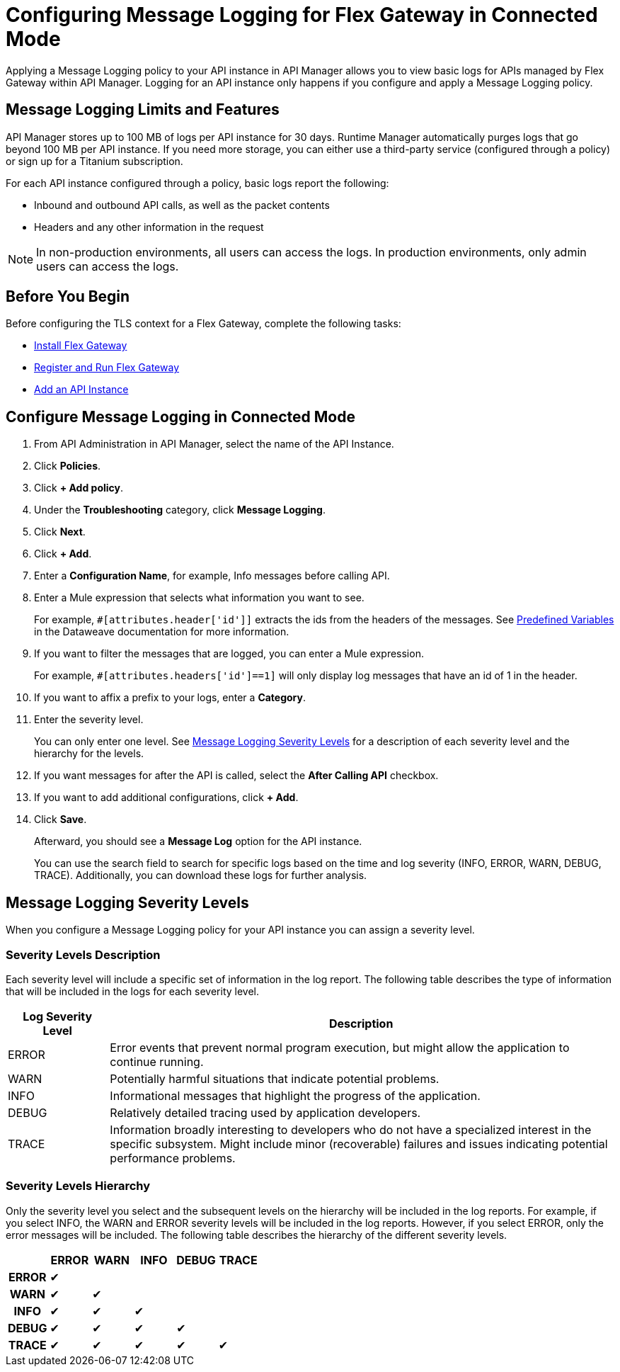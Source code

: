 = Configuring Message Logging for Flex Gateway in Connected Mode

Applying a Message Logging policy to your API instance in API Manager allows you to view basic logs for APIs managed by Flex Gateway within API Manager. Logging for an API instance only happens if you configure and apply a Message Logging policy. 

== Message Logging Limits and Features

API Manager stores up to 100 MB of logs per API instance for 30 days. Runtime Manager automatically purges logs that go beyond 100 MB per API instance. If you need more storage, you can either use a third-party service (configured through a policy) or sign up for a Titanium subscription. 

For each API instance configured through a policy, basic logs report the following:

* Inbound and outbound API calls, as well as the packet contents
* Headers and any other information in the request

NOTE: In non-production environments, all users can access the logs. In production environments, only admin users can access the logs.

== Before You Begin

Before configuring the TLS context for a Flex Gateway, complete the following tasks:

* xref:flex-install.adoc[Install Flex Gateway]
* xref:flex-conn-reg-run.adoc[Register and Run Flex Gateway]
* xref:api-manager::create-instance-task.adoc[Add an API Instance]

== Configure Message Logging in Connected Mode

. From API Administration in API Manager, select the name of the API Instance.
. Click *Policies*.
. Click *+ Add policy*.
. Under the *Troubleshooting* category, click *Message Logging*.
. Click *Next*.
. Click *+ Add*.
. Enter a *Configuration Name*, for example, Info messages before calling API.
. Enter a Mule expression that selects what information you want to see.
+
For example, `#[attributes.header['id']]` extracts the ids from the headers of
the messages. See xref:dataweave::dataweave-variables-context.adoc[Predefined Variables]
in the Dataweave documentation for more information.
. If you want to filter the messages that are logged, you can enter a Mule expression.
+
For example, `#[attributes.headers['id']==1]` will only display log messages that have
an id of 1 in the header.

. If you want to affix a prefix to your logs, enter a *Category*.
. Enter the severity level.
+
You can only enter one level. See <<severity-levels, Message Logging Severity Levels>>
for a description of each severity level and the hierarchy for the levels.

. If you want messages for after the API is called, select the *After Calling API* checkbox.
. If you want to add additional configurations, click *+ Add*.
. Click *Save*.
+
Afterward, you should see a *Message Log* option for the API instance.
+
You can use the search field to search for specific logs based on the time and log severity (INFO, ERROR, WARN, DEBUG, TRACE). Additionally, you can download these logs for further analysis.

[[severity-levels]]
== Message Logging Severity Levels

When you configure a Message Logging policy for your API instance you can assign a severity level. 

=== Severity Levels Description

Each severity level will include a specific set of information in the log report. The following table
describes the type of information that will be included in the logs for each severity level.

[%header,cols='1a,5a'] 
|===
|Log Severity Level
|Description

|ERROR
|Error events that prevent normal program execution, but might allow the application to continue running.

|WARN
|Potentially harmful situations that indicate potential problems.

|INFO
|Informational messages that highlight the progress of the application.

|DEBUG
|Relatively detailed tracing used by application developers.

|TRACE
|Information broadly interesting to developers who do not have a specialized interest in the specific subsystem. Might include minor (recoverable) failures and issues indicating potential performance problems.
|===

=== Severity Levels Hierarchy

Only the severity level you select and the subsequent levels on the hierarchy will be included in the log reports.
For example, if you select INFO, the WARN and ERROR severity levels will be included in the log reports.
However, if you select ERROR, only the error messages will be included. The following table describes the hierarchy of the different severity levels.

[%header,cols='1h,1a,1a,1a,1a,1a',frame=all] 
|===
|
|ERROR
|WARN
|INFO
|DEBUG
|TRACE

|ERROR
|&#10004;
|
|
|
|

|WARN
|&#10004;
|&#10004;
|
|
|

|INFO
|&#10004;
|&#10004;
|&#10004;
|
|

|DEBUG
|&#10004;
|&#10004;
|&#10004;
|&#10004;
|

|TRACE
|&#10004;
|&#10004;
|&#10004;
|&#10004;
|&#10004;
|===